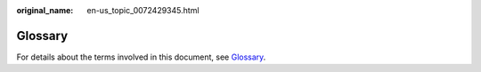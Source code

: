 :original_name: en-us_topic_0072429345.html

.. _en-us_topic_0072429345:

Glossary
========

For details about the terms involved in this document, see `Glossary <https://docs.otc.t-systems.com/en-us/glossary/index.html>`__.

